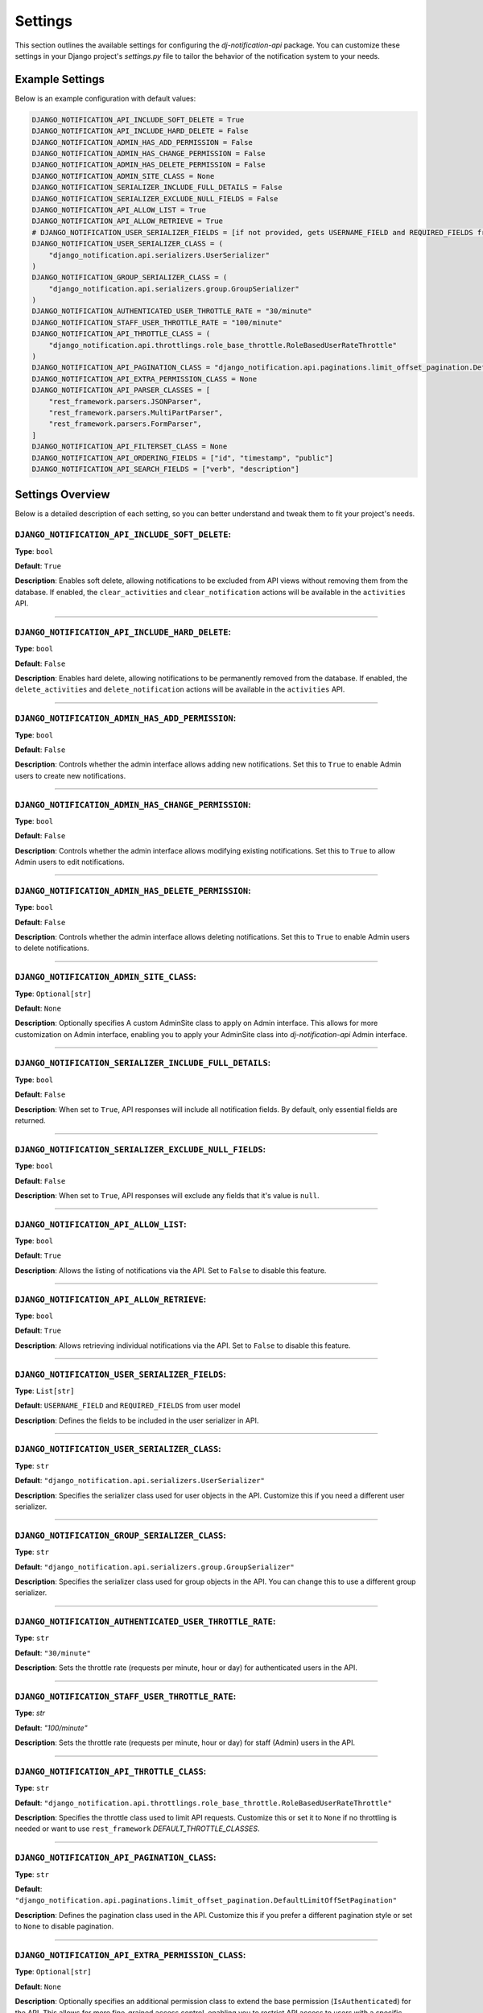Settings
=========

This section outlines the available settings for configuring the `dj-notification-api` package. You can customize these settings in your Django project's `settings.py` file to tailor the behavior of the notification system to your needs.

Example Settings
----------------

Below is an example configuration with default values:

.. code-block:: python

    DJANGO_NOTIFICATION_API_INCLUDE_SOFT_DELETE = True
    DJANGO_NOTIFICATION_API_INCLUDE_HARD_DELETE = False
    DJANGO_NOTIFICATION_ADMIN_HAS_ADD_PERMISSION = False
    DJANGO_NOTIFICATION_ADMIN_HAS_CHANGE_PERMISSION = False
    DJANGO_NOTIFICATION_ADMIN_HAS_DELETE_PERMISSION = False
    DJANGO_NOTIFICATION_ADMIN_SITE_CLASS = None
    DJANGO_NOTIFICATION_SERIALIZER_INCLUDE_FULL_DETAILS = False
    DJANGO_NOTIFICATION_SERIALIZER_EXCLUDE_NULL_FIELDS = False
    DJANGO_NOTIFICATION_API_ALLOW_LIST = True
    DJANGO_NOTIFICATION_API_ALLOW_RETRIEVE = True
    # DJANGO_NOTIFICATION_USER_SERIALIZER_FIELDS = [if not provided, gets USERNAME_FIELD and REQUIRED_FIELDS from user model]
    DJANGO_NOTIFICATION_USER_SERIALIZER_CLASS = (
        "django_notification.api.serializers.UserSerializer"
    )
    DJANGO_NOTIFICATION_GROUP_SERIALIZER_CLASS = (
        "django_notification.api.serializers.group.GroupSerializer"
    )
    DJANGO_NOTIFICATION_AUTHENTICATED_USER_THROTTLE_RATE = "30/minute"
    DJANGO_NOTIFICATION_STAFF_USER_THROTTLE_RATE = "100/minute"
    DJANGO_NOTIFICATION_API_THROTTLE_CLASS = (
        "django_notification.api.throttlings.role_base_throttle.RoleBasedUserRateThrottle"
    )
    DJANGO_NOTIFICATION_API_PAGINATION_CLASS = "django_notification.api.paginations.limit_offset_pagination.DefaultLimitOffSetPagination"
    DJANGO_NOTIFICATION_API_EXTRA_PERMISSION_CLASS = None
    DJANGO_NOTIFICATION_API_PARSER_CLASSES = [
        "rest_framework.parsers.JSONParser",
        "rest_framework.parsers.MultiPartParser",
        "rest_framework.parsers.FormParser",
    ]
    DJANGO_NOTIFICATION_API_FILTERSET_CLASS = None
    DJANGO_NOTIFICATION_API_ORDERING_FIELDS = ["id", "timestamp", "public"]
    DJANGO_NOTIFICATION_API_SEARCH_FIELDS = ["verb", "description"]

Settings Overview
--------------------

Below is a detailed description of each setting, so you can better understand and tweak them to fit your project's needs.

``DJANGO_NOTIFICATION_API_INCLUDE_SOFT_DELETE``:
~~~~~~~~~~~~~~~~~~~~~~~~~~~~~~~~~~~~~~~~~~~~~~~~
**Type**: ``bool``

**Default**: ``True``

**Description**: Enables soft delete, allowing notifications to be excluded from API views without removing them from the database. If enabled, the ``clear_activities`` and ``clear_notification`` actions will be available in the ``activities`` API.

----

``DJANGO_NOTIFICATION_API_INCLUDE_HARD_DELETE``:
~~~~~~~~~~~~~~~~~~~~~~~~~~~~~~~~~~~~~~~~~~~~~~~~
**Type**: ``bool``

**Default**: ``False``

**Description**: Enables hard delete, allowing notifications to be permanently removed from the database. If enabled, the ``delete_activities`` and ``delete_notification`` actions will be available in the ``activities`` API.

----

``DJANGO_NOTIFICATION_ADMIN_HAS_ADD_PERMISSION``:
~~~~~~~~~~~~~~~~~~~~~~~~~~~~~~~~~~~~~~~~~~~~~~~~~
**Type**: ``bool``

**Default**: ``False``

**Description**: Controls whether the admin interface allows adding new notifications. Set this to ``True`` to enable Admin users to create new notifications.


----

``DJANGO_NOTIFICATION_ADMIN_HAS_CHANGE_PERMISSION``:
~~~~~~~~~~~~~~~~~~~~~~~~~~~~~~~~~~~~~~~~~~~~~~~~~~~~
**Type**: ``bool``

**Default**: ``False``

**Description**: Controls whether the admin interface allows modifying existing notifications. Set this to ``True`` to allow Admin users to edit notifications.

----

``DJANGO_NOTIFICATION_ADMIN_HAS_DELETE_PERMISSION``:
~~~~~~~~~~~~~~~~~~~~~~~~~~~~~~~~~~~~~~~~~~~~~~~~~~~~
**Type**: ``bool``

**Default**: ``False``

**Description**: Controls whether the admin interface allows deleting notifications. Set this to ``True`` to enable Admin users to delete notifications.

----

``DJANGO_NOTIFICATION_ADMIN_SITE_CLASS``:
~~~~~~~~~~~~~~~~~~~~~~~~~~~~~~~~~~~~~~~~~
**Type**: ``Optional[str]``

**Default**: ``None``

**Description**: Optionally specifies A custom AdminSite class to apply on Admin interface. This allows for more customization on Admin interface, enabling you to apply your AdminSite class into `dj-notification-api` Admin interface.

----

``DJANGO_NOTIFICATION_SERIALIZER_INCLUDE_FULL_DETAILS``:
~~~~~~~~~~~~~~~~~~~~~~~~~~~~~~~~~~~~~~~~~~~~~~~~~~~~~~~~
**Type**: ``bool``

**Default**: ``False``

**Description**: When set to ``True``, API responses will include all notification fields. By default, only essential fields are returned.

----

``DJANGO_NOTIFICATION_SERIALIZER_EXCLUDE_NULL_FIELDS``:
~~~~~~~~~~~~~~~~~~~~~~~~~~~~~~~~~~~~~~~~~~~~~~~~~~~~~~~
**Type**: ``bool``

**Default**: ``False``

**Description**: When set to ``True``, API responses will exclude any fields that it's value is ``null``.

----

``DJANGO_NOTIFICATION_API_ALLOW_LIST``:
~~~~~~~~~~~~~~~~~~~~~~~~~~~~~~~~~~~~~~~
**Type**: ``bool``

**Default**: ``True``

**Description**: Allows the listing of notifications via the API. Set to ``False`` to disable this feature.

----

``DJANGO_NOTIFICATION_API_ALLOW_RETRIEVE``:
~~~~~~~~~~~~~~~~~~~~~~~~~~~~~~~~~~~~~~~~~~~
**Type**: ``bool``

**Default**: ``True``

**Description**: Allows retrieving individual notifications via the API. Set to ``False`` to disable this feature.

----

``DJANGO_NOTIFICATION_USER_SERIALIZER_FIELDS``:
~~~~~~~~~~~~~~~~~~~~~~~~~~~~~~~~~~~~~~~~~~~~~~~
**Type**: ``List[str]``

**Default**: ``USERNAME_FIELD`` and ``REQUIRED_FIELDS`` from user model

**Description**: Defines the fields to be included in the user serializer in API.

----

``DJANGO_NOTIFICATION_USER_SERIALIZER_CLASS``:
~~~~~~~~~~~~~~~~~~~~~~~~~~~~~~~~~~~~~~~~~~~~~~
**Type**: ``str``

**Default**: ``"django_notification.api.serializers.UserSerializer"``

**Description**: Specifies the serializer class used for user objects in the API. Customize this if you need a different user serializer.

----

``DJANGO_NOTIFICATION_GROUP_SERIALIZER_CLASS``:
~~~~~~~~~~~~~~~~~~~~~~~~~~~~~~~~~~~~~~~~~~~~~~~
**Type**: ``str``

**Default**: ``"django_notification.api.serializers.group.GroupSerializer"``

**Description**: Specifies the serializer class used for group objects in the API. You can change this to use a different group serializer.

----

``DJANGO_NOTIFICATION_AUTHENTICATED_USER_THROTTLE_RATE``:
~~~~~~~~~~~~~~~~~~~~~~~~~~~~~~~~~~~~~~~~~~~~~~~~~~~~~~~~~
**Type**: ``str``

**Default**: ``"30/minute"``

**Description**: Sets the throttle rate (requests per minute, hour or day) for authenticated users in the API.

----

``DJANGO_NOTIFICATION_STAFF_USER_THROTTLE_RATE``:
~~~~~~~~~~~~~~~~~~~~~~~~~~~~~~~~~~~~~~~~~~~~~~~~~
**Type**: `str`

**Default**: `"100/minute"`

**Description**: Sets the throttle rate (requests per minute, hour or day) for staff (Admin) users in the API.

----

``DJANGO_NOTIFICATION_API_THROTTLE_CLASS``:
~~~~~~~~~~~~~~~~~~~~~~~~~~~~~~~~~~~~~~~~~~~
**Type**: ``str``

**Default**: ``"django_notification.api.throttlings.role_base_throttle.RoleBasedUserRateThrottle"``

**Description**:  Specifies the throttle class used to limit API requests. Customize this or set it to ``None`` if no throttling is needed or want to use ``rest_framework`` `DEFAULT_THROTTLE_CLASSES`.

----

``DJANGO_NOTIFICATION_API_PAGINATION_CLASS``:
~~~~~~~~~~~~~~~~~~~~~~~~~~~~~~~~~~~~~~~~~~~~~
**Type**: ``str``

**Default**: ``"django_notification.api.paginations.limit_offset_pagination.DefaultLimitOffSetPagination"``

**Description**: Defines the pagination class used in the API. Customize this if you prefer a different pagination style or set to ``None`` to disable pagination.

----

``DJANGO_NOTIFICATION_API_EXTRA_PERMISSION_CLASS``:
~~~~~~~~~~~~~~~~~~~~~~~~~~~~~~~~~~~~~~~~~~~~~~~~~~~
**Type**: ``Optional[str]``

**Default**: ``None``

**Description**: Optionally specifies an additional permission class to extend the base permission (``IsAuthenticated``) for the API. This allows for more fine-grained access control, enabling you to restrict API access to users with a specific permission, in addition to requiring authentication.

----

``DJANGO_NOTIFICATION_API_PARSER_CLASSES``:
~~~~~~~~~~~~~~~~~~~~~~~~~~~~~~~~~~~~~~~~~~~
**Type**: ``List[str]``

**Default**:
  .. code-block:: python

    DJANGO_NOTIFICATION_API_PARSER_CLASSES = [
        "rest_framework.parsers.JSONParser",
        "rest_framework.parsers.MultiPartParser",
        "rest_framework.parsers.FormParser",
    ]

**Description**: Specifies the parsers used to handle API request data formats. You can modify this list to add your parsers or set ``None`` if no parser needed.

----

``DJANGO_NOTIFICATION_API_FILTERSET_CLASS``:
~~~~~~~~~~~~~~~~~~~~~~~~~~~~~~~~~~~~~~~~~~~~
**Type**: ``Optional[str]``

**Default**: ``None``

**Description**: Specifies the filter class for API queries. If you want to use this, you need to add ``django_filters`` to your `INSTALLED_APPS` and provide the path to the ``NotificationFilter`` class (``"django_notification.api.filters.notification_filter.NotificationFilter"``). Alternatively, you can use a custom filter class if needed.

in your settings.py:

.. code-block:: python

  INSTALLED_APPS = [
      # ...
      "django_filters",
      # ...
  ]

and then apply this setting:

.. code-block:: python

  # apply in settings.py

  DJANGO_NOTIFICATION_API_FILTERSET_CLASS = (
      "django_notification.api.filters.notification_filter.NotificationFilter"
  )


``DJANGO_NOTIFICATION_API_ORDERING_FIELDS``:
~~~~~~~~~~~~~~~~~~~~~~~~~~~~~~~~~~~~~~~~~~~~
**Type**: ``List[str]``

**Default**: ``["id", "timestamp", "public"]``

**Description**: Specifies the fields available for ordering in API queries, allowing the API responses to be sorted by these fields. you can see all available fields here

----

``DJANGO_NOTIFICATION_API_SEARCH_FIELDS``:
~~~~~~~~~~~~~~~~~~~~~~~~~~~~~~~~~~~~~~~~~~
**Type**: ``List[str]``

**Default**: ``["verb", "description"]``

**Description**: Specifies the fields that are searchable in the API, allowing users to filter results based on these fields.

----

All Available Fields:
---------------------

These are all fields that are available for searching, ordering, and filtering in the notifications API with their recommended usage:


- ``id``: Unique identifier of the notification (orderable, filterable).
- ``recipient``: The users receiving the notification (filterable).
- ``group``: The groups receiving the notification (filterable).
- ``verb``: The action associated with the notification (searchable).
- ``description``: A description of the notification (searchable).
- ``status``: Current status of the notification (filterable).
- ``actor_content_type``: Content type of the actor object (filterable).
- ``target_content_type``: Content type of the target object (filterable).
- ``action_object_content_type``: Content type of the action object (filterable).
- ``public``: Indicates if the notification is public (orderable, filterable).
- ``timestamp``: The time when the notification was created (orderable, filterable).
- ``link``: URL associated with the action (searchable).
- ``data``: Additional metadata or attributes in JSON format (searchable).
- ``seen_by``: Users who have seen the notification (filterable).

**Note**: Exercise caution when modifying search and ordering fields. **Avoid** using foreign key or joined fields (``recipient``, ``group``, ``all content_types``, ``seen_by``) in **search fields**, as this may result in errors.
